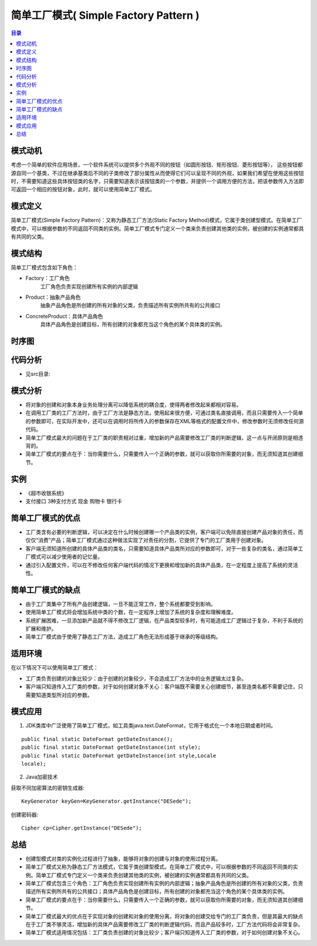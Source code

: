 .. _simple_factory:

简单工厂模式( Simple Factory Pattern )
========================================

.. contents:: 目录

模式动机
--------------------
考虑一个简单的软件应用场景，一个软件系统可以提供多个外观不同的按钮（如圆形按钮、矩形按钮、菱形按钮等），
这些按钮都源自同一个基类，不过在继承基类后不同的子类修改了部分属性从而使得它们可以呈现不同的外观，如果我们希望在使用这些按钮时，不需要知道这些具体按钮类的名字，只需要知道表示该按钮类的一个参数，并提供一个调用方便的方法，把该参数传入方法即可返回一个相应的按钮对象，此时，就可以使用简单工厂模式。 

模式定义
--------------------
简单工厂模式(Simple Factory Pattern)：又称为静态工厂方法(Static Factory Method)模式，它属于类创建型模式。在简单工厂模式中，可以根据参数的不同返回不同类的实例。简单工厂模式专门定义一个类来负责创建其他类的实例，被创建的实例通常都具有共同的父类。


模式结构
--------------------
简单工厂模式包含如下角色：

- Factory：工厂角色
    工厂角色负责实现创建所有实例的内部逻辑
- Product：抽象产品角色
    抽象产品角色是所创建的所有对象的父类，负责描述所有实例所共有的公共接口
- ConcreteProduct：具体产品角色
    具体产品角色是创建目标，所有创建的对象都充当这个角色的某个具体类的实例。

.. image:: https://design-patterns.readthedocs.io/zh_CN/latest/_images/SimpleFactory.jpg

时序图
--------------------

.. image:: https://design-patterns.readthedocs.io/zh_CN/latest/_images/seq_SimpleFactory.jpg

代码分析
--------------------
- 见src目录:

模式分析
--------------------

- 将对象的创建和对象本身业务处理分离可以降低系统的耦合度，使得两者修改起来都相对容易。
- 在调用工厂类的工厂方法时，由于工厂方法是静态方法，使用起来很方便，可通过类名直接调用，而且只需要传入一个简单的参数即可，在实际开发中，还可以在调用时将所传入的参数保存在XML等格式的配置文件中，修改参数时无须修改任何源代码。
- 简单工厂模式最大的问题在于工厂类的职责相对过重，增加新的产品需要修改工厂类的判断逻辑，这一点与开闭原则是相违背的。
- 简单工厂模式的要点在于：当你需要什么，只需要传入一个正确的参数，就可以获取你所需要的对象，而无须知道其创建细节。

实例
--------------------
- 《超市收银系统》
- 支付接口 3种支付方式 现金 购物卡 银行卡


简单工厂模式的优点
--------------------

- 工厂类含有必要的判断逻辑，可以决定在什么时候创建哪一个产品类的实例，客户端可以免除直接创建产品对象的责任，而仅仅“消费”产品；简单工厂模式通过这种做法实现了对责任的分割，它提供了专门的工厂类用于创建对象。
- 客户端无须知道所创建的具体产品类的类名，只需要知道具体产品类所对应的参数即可，对于一些复杂的类名，通过简单工厂模式可以减少使用者的记忆量。
- 通过引入配置文件，可以在不修改任何客户端代码的情况下更换和增加新的具体产品类，在一定程度上提高了系统的灵活性。

简单工厂模式的缺点
--------------------

- 由于工厂类集中了所有产品创建逻辑，一旦不能正常工作，整个系统都要受到影响。
- 使用简单工厂模式将会增加系统中类的个数，在一定程序上增加了系统的复杂度和理解难度。
- 系统扩展困难，一旦添加新产品就不得不修改工厂逻辑，在产品类型较多时，有可能造成工厂逻辑过于复杂，不利于系统的扩展和维护。
- 简单工厂模式由于使用了静态工厂方法，造成工厂角色无法形成基于继承的等级结构。

适用环境
--------------------
在以下情况下可以使用简单工厂模式：

- 工厂类负责创建的对象比较少：由于创建的对象较少，不会造成工厂方法中的业务逻辑太过复杂。
- 客户端只知道传入工厂类的参数，对于如何创建对象不关心：客户端既不需要关心创建细节，甚至连类名都不需要记住，只需要知道类型所对应的参数。

模式应用
--------------------
1. JDK类库中广泛使用了简单工厂模式，如工具类java.text.DateFormat，它用于格式化一个本地日期或者时间。

::

    public final static DateFormat getDateInstance();
    public final static DateFormat getDateInstance(int style);
    public final static DateFormat getDateInstance(int style,Locale 
    locale);

2. Java加密技术

获取不同加密算法的密钥生成器::

    KeyGenerator keyGen=KeyGenerator.getInstance("DESede");

创建密码器::

    Cipher cp=Cipher.getInstance("DESede");

总结
--------------------

- 创建型模式对类的实例化过程进行了抽象，能够将对象的创建与对象的使用过程分离。
- 简单工厂模式又称为静态工厂方法模式，它属于类创建型模式。在简单工厂模式中，可以根据参数的不同返回不同类的实例。简单工厂模式专门定义一个类来负责创建其他类的实例，被创建的实例通常都具有共同的父类。
- 简单工厂模式包含三个角色：工厂角色负责实现创建所有实例的内部逻辑；抽象产品角色是所创建的所有对象的父类，负责描述所有实例所共有的公共接口；具体产品角色是创建目标，所有创建的对象都充当这个角色的某个具体类的实例。
- 简单工厂模式的要点在于：当你需要什么，只需要传入一个正确的参数，就可以获取你所需要的对象，而无须知道其创建细节。
- 简单工厂模式最大的优点在于实现对象的创建和对象的使用分离，将对象的创建交给专门的工厂类负责，但是其最大的缺点在于工厂类不够灵活，增加新的具体产品需要修改工厂类的判断逻辑代码，而且产品较多时，工厂方法代码将会非常复杂。
- 简单工厂模式适用情况包括：工厂类负责创建的对象比较少；客户端只知道传入工厂类的参数，对于如何创建对象不关心。


